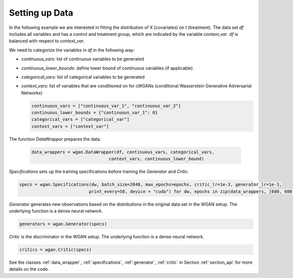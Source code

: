 .. _section_data:

Setting up Data
===============

In the following example we are interested in fitting the distribution of `X` (covariates) on `t` (treatment). The data set `df` includes all variables and has a control and treatment group, which are indicated by the variable `context_var`. `df` is balanced with respect to `context_var`.

We need to categorize the variables in `df` in the following way:

+ `continuous_vars`: list of continuous variables to be generated
+ `continuous_lower_bounds`: define lower bound of continuous variables (if applicable)
+ `categorical_vars`: list of categorical variables to be generated
+ `context_vars`: list of variables that are conditioned on for cWGANs (conditional Wasserstein Generative Adversarial Networks)


  .. code-block:: python

    continuous_vars = ["continuous_var_1", "continuous_var_2"]
    continuous_lower_bounds = {"continuous_var_1": 0}
    categorical_vars = ["categorical_var"]
    context_vars = ["context_var"]

The function `DataWrapper` prepares the data.

  .. code-block:: python

    data_wrappers = wgan.DataWrapper(df, continuous_vars, categorical_vars,
                                  context_vars, continuous_lower_bound)

`Specifications` sets up the training specifications before training the `Generator` and `Critic`.

.. code-block:: python

    specs = wgan.Specifications(dw, batch_size=2048, max_epochs=epochs, critic_lr=1e-3, generator_lr=1e-3,
                               print_every=50, device = "cuda") for dw, epochs in zip(data_wrappers, [600, 600])

`Generator` generates new observations based on the distributions in the original data set in the WGAN setup. The underlying function is a dense neural network.

.. code-block:: python

    generators = wgan.Generator(specs)

`Critic` is the discriminator in the WGAN setup. The underlying function is a dense neural network.

.. code-block:: python

    critics = wgan.Critic(specs)


See the classes :ref:`data_wrapper`, :ref:`specifications`, :ref:`generator`, :ref:`critic` in Section :ref:`section_api` for more details on the code.

